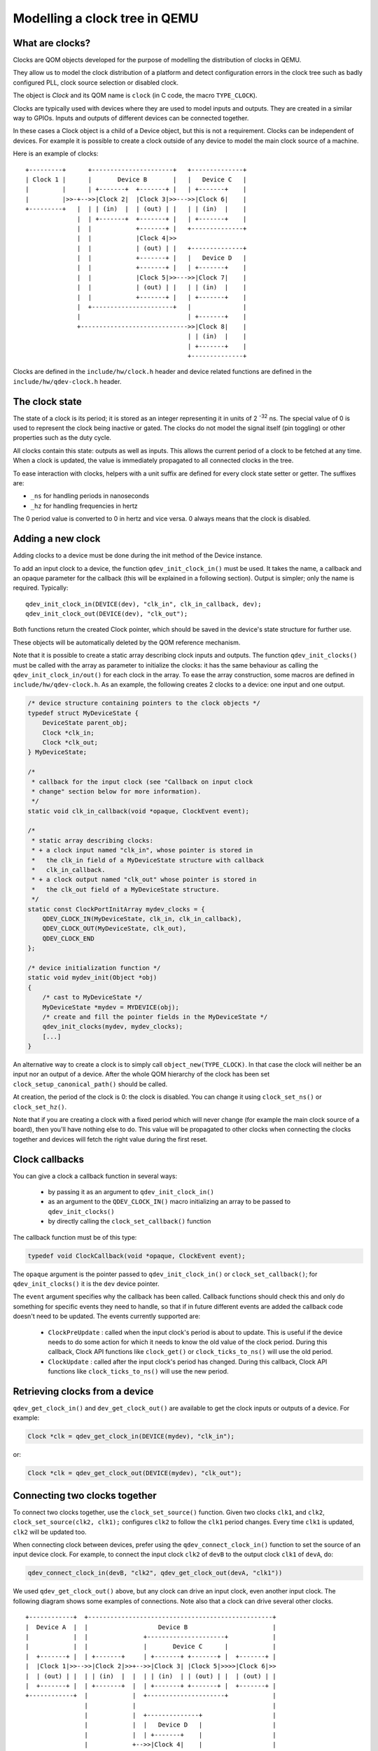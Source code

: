 Modelling a clock tree in QEMU
==============================

What are clocks?
----------------

Clocks are QOM objects developed for the purpose of modelling the
distribution of clocks in QEMU.

They allow us to model the clock distribution of a platform and detect
configuration errors in the clock tree such as badly configured PLL, clock
source selection or disabled clock.

The object is *Clock* and its QOM name is ``clock`` (in C code, the macro
``TYPE_CLOCK``).

Clocks are typically used with devices where they are used to model inputs
and outputs. They are created in a similar way to GPIOs. Inputs and outputs
of different devices can be connected together.

In these cases a Clock object is a child of a Device object, but this
is not a requirement. Clocks can be independent of devices. For
example it is possible to create a clock outside of any device to
model the main clock source of a machine.

Here is an example of clocks::

    +---------+      +----------------------+   +--------------+
    | Clock 1 |      |       Device B       |   |   Device C   |
    |         |      | +-------+  +-------+ |   | +-------+    |
    |         |>>-+-->>|Clock 2|  |Clock 3|>>--->>|Clock 6|    |
    +---------+   |  | | (in)  |  | (out) | |   | | (in)  |    |
                  |  | +-------+  +-------+ |   | +-------+    |
                  |  |            +-------+ |   +--------------+
                  |  |            |Clock 4|>>
                  |  |            | (out) | |   +--------------+
                  |  |            +-------+ |   |   Device D   |
                  |  |            +-------+ |   | +-------+    |
                  |  |            |Clock 5|>>--->>|Clock 7|    |
                  |  |            | (out) | |   | | (in)  |    |
                  |  |            +-------+ |   | +-------+    |
                  |  +----------------------+   |              |
                  |                             | +-------+    |
                  +----------------------------->>|Clock 8|    |
                                                | | (in)  |    |
                                                | +-------+    |
                                                +--------------+

Clocks are defined in the ``include/hw/clock.h`` header and device
related functions are defined in the ``include/hw/qdev-clock.h``
header.

The clock state
---------------

The state of a clock is its period; it is stored as an integer
representing it in units of 2 :sup:`-32` ns. The special value of 0 is used to
represent the clock being inactive or gated. The clocks do not model
the signal itself (pin toggling) or other properties such as the duty
cycle.

All clocks contain this state: outputs as well as inputs. This allows
the current period of a clock to be fetched at any time. When a clock
is updated, the value is immediately propagated to all connected
clocks in the tree.

To ease interaction with clocks, helpers with a unit suffix are defined for
every clock state setter or getter. The suffixes are:

- ``_ns`` for handling periods in nanoseconds
- ``_hz`` for handling frequencies in hertz

The 0 period value is converted to 0 in hertz and vice versa. 0 always means
that the clock is disabled.

Adding a new clock
------------------

Adding clocks to a device must be done during the init method of the Device
instance.

To add an input clock to a device, the function ``qdev_init_clock_in()``
must be used.  It takes the name, a callback and an opaque parameter
for the callback (this will be explained in a following section).
Output is simpler; only the name is required. Typically::

    qdev_init_clock_in(DEVICE(dev), "clk_in", clk_in_callback, dev);
    qdev_init_clock_out(DEVICE(dev), "clk_out");

Both functions return the created Clock pointer, which should be saved in the
device's state structure for further use.

These objects will be automatically deleted by the QOM reference mechanism.

Note that it is possible to create a static array describing clock inputs and
outputs. The function ``qdev_init_clocks()`` must be called with the array as
parameter to initialize the clocks: it has the same behaviour as calling the
``qdev_init_clock_in/out()`` for each clock in the array. To ease the array
construction, some macros are defined in ``include/hw/qdev-clock.h``.
As an example, the following creates 2 clocks to a device: one input and one
output.

.. code-block:: c

    /* device structure containing pointers to the clock objects */
    typedef struct MyDeviceState {
        DeviceState parent_obj;
        Clock *clk_in;
        Clock *clk_out;
    } MyDeviceState;

    /*
     * callback for the input clock (see "Callback on input clock
     * change" section below for more information).
     */
    static void clk_in_callback(void *opaque, ClockEvent event);

    /*
     * static array describing clocks:
     * + a clock input named "clk_in", whose pointer is stored in
     *   the clk_in field of a MyDeviceState structure with callback
     *   clk_in_callback.
     * + a clock output named "clk_out" whose pointer is stored in
     *   the clk_out field of a MyDeviceState structure.
     */
    static const ClockPortInitArray mydev_clocks = {
        QDEV_CLOCK_IN(MyDeviceState, clk_in, clk_in_callback),
        QDEV_CLOCK_OUT(MyDeviceState, clk_out),
        QDEV_CLOCK_END
    };

    /* device initialization function */
    static void mydev_init(Object *obj)
    {
        /* cast to MyDeviceState */
        MyDeviceState *mydev = MYDEVICE(obj);
        /* create and fill the pointer fields in the MyDeviceState */
        qdev_init_clocks(mydev, mydev_clocks);
        [...]
    }

An alternative way to create a clock is to simply call
``object_new(TYPE_CLOCK)``. In that case the clock will neither be an
input nor an output of a device. After the whole QOM hierarchy of the
clock has been set ``clock_setup_canonical_path()`` should be called.

At creation, the period of the clock is 0: the clock is disabled. You can
change it using ``clock_set_ns()`` or ``clock_set_hz()``.

Note that if you are creating a clock with a fixed period which will never
change (for example the main clock source of a board), then you'll have
nothing else to do. This value will be propagated to other clocks when
connecting the clocks together and devices will fetch the right value during
the first reset.

Clock callbacks
---------------

You can give a clock a callback function in several ways:

 * by passing it as an argument to ``qdev_init_clock_in()``
 * as an argument to the ``QDEV_CLOCK_IN()`` macro initializing an
   array to be passed to ``qdev_init_clocks()``
 * by directly calling the ``clock_set_callback()`` function

The callback function must be of this type:

.. code-block:: c

   typedef void ClockCallback(void *opaque, ClockEvent event);

The ``opaque`` argument is the pointer passed to ``qdev_init_clock_in()``
or ``clock_set_callback()``; for ``qdev_init_clocks()`` it is the
``dev`` device pointer.

The ``event`` argument specifies why the callback has been called.
Callback functions should check this and only do something for
specific events they need to handle, so that if in future different
events are added the callback code doesn't need to be updated.
The events currently supported are:

 * ``ClockPreUpdate`` : called when the input clock's period is about to
   update. This is useful if the device needs to do some action for
   which it needs to know the old value of the clock period. During
   this callback, Clock API functions like ``clock_get()`` or
   ``clock_ticks_to_ns()`` will use the old period.
 * ``ClockUpdate`` : called after the input clock's period has changed.
   During this callback, Clock API functions like ``clock_ticks_to_ns()``
   will use the new period.

Retrieving clocks from a device
-------------------------------

``qdev_get_clock_in()`` and ``dev_get_clock_out()`` are available to
get the clock inputs or outputs of a device. For example:

.. code-block:: c

   Clock *clk = qdev_get_clock_in(DEVICE(mydev), "clk_in");

or:

.. code-block:: c

   Clock *clk = qdev_get_clock_out(DEVICE(mydev), "clk_out");

Connecting two clocks together
------------------------------

To connect two clocks together, use the ``clock_set_source()`` function.
Given two clocks ``clk1``, and ``clk2``, ``clock_set_source(clk2, clk1);``
configures ``clk2`` to follow the ``clk1`` period changes. Every time ``clk1``
is updated, ``clk2`` will be updated too.

When connecting clock between devices, prefer using the
``qdev_connect_clock_in()`` function to set the source of an input
device clock.  For example, to connect the input clock ``clk2`` of
``devB`` to the output clock ``clk1`` of ``devA``, do:

.. code-block:: c

    qdev_connect_clock_in(devB, "clk2", qdev_get_clock_out(devA, "clk1"))

We used ``qdev_get_clock_out()`` above, but any clock can drive an
input clock, even another input clock. The following diagram shows
some examples of connections. Note also that a clock can drive several
other clocks.

::

  +------------+  +--------------------------------------------------+
  |  Device A  |  |                   Device B                       |
  |            |  |               +---------------------+            |
  |            |  |               |       Device C      |            |
  |  +-------+ |  | +-------+     | +-------+ +-------+ |  +-------+ |
  |  |Clock 1|>>-->>|Clock 2|>>+-->>|Clock 3| |Clock 5|>>>>|Clock 6|>>
  |  | (out) | |  | | (in)  |  |  | | (in)  | | (out) | |  | (out) | |
  |  +-------+ |  | +-------+  |  | +-------+ +-------+ |  +-------+ |
  +------------+  |            |  +---------------------+            |
                  |            |                                     |
                  |            |  +--------------+                   |
                  |            |  |   Device D   |                   |
                  |            |  | +-------+    |                   |
                  |            +-->>|Clock 4|    |                   |
                  |               | | (in)  |    |                   |
                  |               | +-------+    |                   |
                  |               +--------------+                   |
                  +--------------------------------------------------+

In the above example, when *Clock 1* is updated by *Device A*, three
clocks get the new clock period value: *Clock 2*, *Clock 3* and *Clock 4*.

It is not possible to disconnect a clock or to change the clock connection
after it is connected.

Unconnected input clocks
------------------------

A newly created input clock is disabled (period of 0). This means the
clock will be considered as disabled until the period is updated. If
the clock remains unconnected it will always keep its initial value
of 0. If this is not the desired behaviour, ``clock_set()``,
``clock_set_ns()`` or ``clock_set_hz()`` should be called on the Clock
object during device instance init. For example:

.. code-block:: c

    clk = qdev_init_clock_in(DEVICE(dev), "clk-in", clk_in_callback,
                             dev);
    /* set initial value to 10ns / 100MHz */
    clock_set_ns(clk, 10);

To enforce that the clock is wired up by the board code, you can
call ``clock_has_source()`` in your device's realize method:

.. code-block:: c

   if (!clock_has_source(s->clk)) {
       error_setg(errp, "MyDevice: clk input must be connected");
       return;
   }

Note that this only checks that the clock has been wired up; it is
still possible that the output clock connected to it is disabled
or has not yet been configured, in which case the period will be
zero. You should use the clock callback to find out when the clock
period changes.

Fetching clock frequency/period
-------------------------------

To get the current state of a clock, use the functions ``clock_get()``
or ``clock_get_hz()``.

``clock_get()`` returns the period of the clock in its fully precise
internal representation, as an unsigned 64-bit integer in units of
2^-32 nanoseconds. (For many purposes ``clock_ticks_to_ns()`` will
be more convenient; see the section below on expiry deadlines.)

``clock_get_hz()`` returns the frequency of the clock, rounded to the
next lowest integer. This implies some inaccuracy due to the rounding,
so be cautious about using it in calculations.

It is also possible to register a callback on clock frequency changes.
Here is an example:

.. code-block:: c

    void clock_callback(void *opaque, ClockEvent event) {
        MyDeviceState *s = (MyDeviceState *) opaque;
        /*
         * 'opaque' is the argument passed to qdev_init_clock_in();
         * usually this will be the device state pointer.
         */
        if (event != ClockUpdate) {
            return;
        }

        /* do something with the new period */
        fprintf(stdout, "device new period is %" PRIu64 "* 2^-32 ns\n",
                        clock_get(dev->my_clk_input));
    }

If you are only interested in the frequency for displaying it to
humans (for instance in debugging), use ``clock_display_freq()``,
which returns a prettified string-representation, e.g. "33.3 MHz".
The caller must free the string with g_free() after use.

Calculating expiry deadlines
----------------------------

A commonly required operation for a clock is to calculate how long
it will take for the clock to tick N times; this can then be used
to set a timer expiry deadline. Use the function ``clock_ticks_to_ns()``,
which takes an unsigned 64-bit count of ticks and returns the length
of time in nanoseconds required for the clock to tick that many times.

It is important not to try to calculate expiry deadlines using a
shortcut like multiplying a "period of clock in nanoseconds" value
by the tick count, because clocks can have periods which are not a
whole number of nanoseconds, and the accumulated error in the
multiplication can be significant.

For a clock with a very long period and a large number of ticks,
the result of this function could in theory be too large to fit in
a 64-bit value. To avoid overflow in this case, ``clock_ticks_to_ns()``
saturates the result to INT64_MAX (because this is the largest valid
input to the QEMUTimer APIs). Since INT64_MAX nanoseconds is almost
300 years, anything with an expiry later than that is in the "will
never happen" category. Callers of ``clock_ticks_to_ns()`` should
therefore generally not special-case the possibility of a saturated
result but just allow the timer to be set to that far-future value.
(If you are performing further calculations on the returned value
rather than simply passing it to a QEMUTimer function like
``timer_mod_ns()`` then you should be careful to avoid overflow
in those calculations, of course.)

Changing a clock period
-----------------------

A device can change its outputs using the ``clock_update()``,
``clock_update_ns()`` or ``clock_update_hz()`` function. It will trigger
updates on every connected input.

For example, let's say that we have an output clock *clkout* and we
have a pointer to it in the device state because we did the following
in init phase:

.. code-block:: c

   dev->clkout = qdev_init_clock_out(DEVICE(dev), "clkout");

Then at any time (apart from the cases listed below), it is possible to
change the clock value by doing:

.. code-block:: c

   clock_update_hz(dev->clkout, 1000 * 1000 * 1000); /* 1GHz */

Because updating a clock may trigger any side effects through
connected clocks and their callbacks, this operation must be done
while holding the qemu io lock.

For the same reason, one can update clocks only when it is allowed to have
side effects on other objects. In consequence, it is forbidden:

* during migration,
* and in the enter phase of reset.

Note that calling ``clock_update[_ns|_hz]()`` is equivalent to calling
``clock_set[_ns|_hz]()`` (with the same arguments) then
``clock_propagate()`` on the clock. Thus, setting the clock value can
be separated from triggering the side-effects. This is often required
to factorize code to handle reset and migration in devices.

Aliasing clocks
---------------

Sometimes, one needs to forward, or inherit, a clock from another
device.  Typically, when doing device composition, a device might
expose a sub-device's clock without interfering with it.  The function
``qdev_alias_clock()`` can be used to achieve this behaviour. Note
that it is possible to expose the clock under a different name.
``qdev_alias_clock()`` works for both input and output clocks.

For example, if device B is a child of device A,
``device_a_instance_init()`` may do something like this:

.. code-block:: c

    void device_a_instance_init(Object *obj)
    {
        AState *A = DEVICE_A(obj);
        BState *B;
        /* create object B as child of A */
        [...]
        qdev_alias_clock(B, "clk", A, "b_clk");
        /*
         * Now A has a clock "b_clk" which is an alias to
         * the clock "clk" of its child B.
         */
    }

This function does not return any clock object. The new clock has the
same direction (input or output) as the original one. This function
only adds a link to the existing clock. In the above example, object B
remains the only object allowed to use the clock and device A must not
try to change the clock period or set a callback to the clock. This
diagram describes the example with an input clock::

    +--------------------------+
    |        Device A          |
    |         +--------------+ |
    |         |   Device B   | |
    |         | +-------+    | |
    >>"b_clk">>>| "clk" |    | |
    |  (in)   | |  (in) |    | |
    |         | +-------+    | |
    |         +--------------+ |
    +--------------------------+

Migration
---------

Clock state is not migrated automatically. Every device must handle its
clock migration. Alias clocks must not be migrated.

To ensure clock states are restored correctly during migration, there
are two solutions.

Clock states can be migrated by adding an entry into the device
vmstate description. You should use the ``VMSTATE_CLOCK`` macro for this.
This is typically used to migrate an input clock state. For example:

.. code-block:: c

    MyDeviceState {
        DeviceState parent_obj;
        [...] /* some fields */
        Clock *clk;
    };

    VMStateDescription my_device_vmstate = {
        .name = "my_device",
        .fields = (VMStateField[]) {
            [...], /* other migrated fields */
            VMSTATE_CLOCK(clk, MyDeviceState),
            VMSTATE_END_OF_LIST()
        }
    };

The second solution is to restore the clock state using information already
at our disposal. This can be used to restore output clock states using the
device state. The functions ``clock_set[_ns|_hz]()`` can be used during the
``post_load()`` migration callback.

When adding clock support to an existing device, if you care about
migration compatibility you will need to be careful, as simply adding
a ``VMSTATE_CLOCK()`` line will break compatibility. Instead, you can
put the ``VMSTATE_CLOCK()`` line into a vmstate subsection with a
suitable ``needed`` function, and use ``clock_set()`` in a
``pre_load()`` function to set the default value that will be used if
the source virtual machine in the migration does not send the clock
state.

Care should be taken not to use ``clock_update[_ns|_hz]()`` or
``clock_propagate()`` during the whole migration procedure because it
will trigger side effects to other devices in an unknown state.

